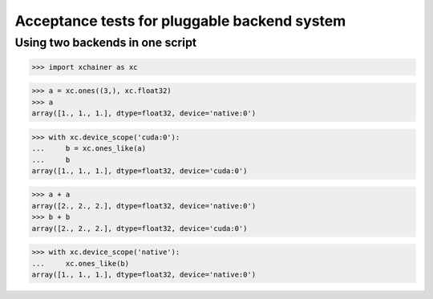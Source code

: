 Acceptance tests for pluggable backend system
=============================================

Using two backends in one script
--------------------------------

>>> import xchainer as xc

>>> a = xc.ones((3,), xc.float32)
>>> a
array([1., 1., 1.], dtype=float32, device='native:0')

>>> with xc.device_scope('cuda:0'):
...     b = xc.ones_like(a)
...     b
array([1., 1., 1.], dtype=float32, device='cuda:0')

>>> a + a
array([2., 2., 2.], dtype=float32, device='native:0')
>>> b + b
array([2., 2., 2.], dtype=float32, device='cuda:0')

>>> with xc.device_scope('native'):
...     xc.ones_like(b)
array([1., 1., 1.], dtype=float32, device='native:0')
